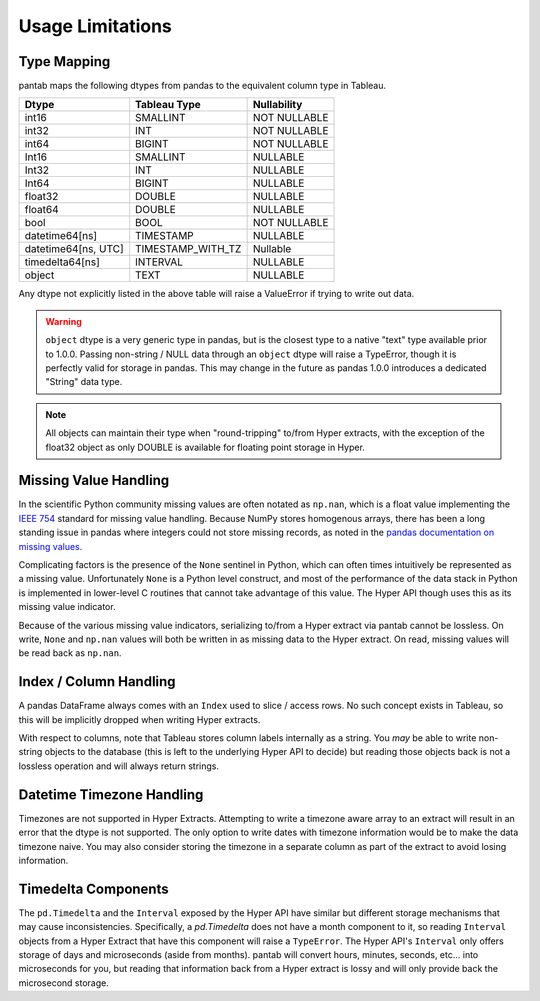Usage Limitations
=================

Type Mapping
------------

pantab maps the following dtypes from pandas to the equivalent column type in Tableau.

+--------------------+-----------------+------------+
|Dtype               |Tableau Type     |Nullability |
+====================+=================+============+
|int16               |SMALLINT         |NOT NULLABLE|
+--------------------+-----------------+------------+
|int32               |INT              |NOT NULLABLE|
+--------------------+-----------------+------------+
|int64               |BIGINT           |NOT NULLABLE|
+--------------------+-----------------+------------+
|Int16               |SMALLINT         |NULLABLE    |
+--------------------+-----------------+------------+
|Int32               |INT              |NULLABLE    |
+--------------------+-----------------+------------+
|Int64               |BIGINT           |NULLABLE    |
+--------------------+-----------------+------------+
|float32             |DOUBLE           |NULLABLE    |
+--------------------+-----------------+------------+
|float64             |DOUBLE           |NULLABLE    |
+--------------------+-----------------+------------+
|bool                |BOOL             |NOT NULLABLE|
+--------------------+-----------------+------------+
|datetime64[ns]      |TIMESTAMP        |NULLABLE    |
+--------------------+-----------------+------------+
|datetime64[ns, UTC] |TIMESTAMP_WITH_TZ|Nullable    |
+--------------------+-----------------+------------+
|timedelta64[ns]     |INTERVAL         |NULLABLE    |
+--------------------+-----------------+------------+
|object              |TEXT             |NULLABLE    |
+--------------------+-----------------+------------+

Any dtype not explicitly listed in the above table will raise a ValueError if trying to write out data.

.. warning::

   ``object`` dtype is a very generic type in pandas, but is the closest type to a native "text" type available prior to 1.0.0. Passing non-string / NULL data through an ``object`` dtype will raise a TypeError, though it is perfectly valid for storage in pandas. This may change in the future as pandas 1.0.0 introduces a dedicated "String" data type.

.. note::

   All objects can maintain their type when "round-tripping" to/from Hyper extracts, with the exception of the float32 object as only DOUBLE is available for floating point storage in Hyper. 

Missing Value Handling
----------------------
In the scientific Python community missing values are often notated as ``np.nan``, which is a float value implementing the `IEEE 754 <https://en.wikipedia.org/wiki/IEEE_754>`_ standard for missing value handling. Because NumPy stores homogenous arrays, there has been a long standing issue in pandas where integers could not store missing records, as noted in the `pandas documentation on missing values <https://pandas.pydata.org/pandas-docs/stable/user_guide/missing_data.html#working-with-missing-data>`_.

Complicating factors is the presence of the ``None`` sentinel in Python, which can often times intuitively be represented as a missing value. Unfortunately ``None`` is a Python level construct, and most of the performance of the data stack in Python is implemented in lower-level C routines that cannot take advantage of this value. The Hyper API though uses this as its missing value indicator.

Because of the various missing value indicators, serializing to/from a Hyper extract via pantab cannot be lossless. On write, ``None`` and ``np.nan`` values will both be written in as missing data to the Hyper extract. On read, missing values will be read back as ``np.nan``.

Index / Column Handling
-----------------------
A pandas DataFrame always comes with an ``Index`` used to slice / access rows. No such concept exists in Tableau, so this will be implicitly dropped when writing Hyper extracts.

With respect to columns, note that Tableau stores column labels internally as a string. You *may* be able to write non-string objects to the database (this is left to the underlying Hyper API to decide) but reading those objects back is not a lossless operation and will always return strings.

Datetime Timezone Handling
--------------------------

Timezones are not supported in Hyper Extracts. Attempting to write a timezone aware array to an extract will result in an error that the dtype is not supported. The only option to write dates with timezone information would be to make the data timezone naive. You may also consider storing the timezone in a separate column as part of the extract to avoid losing information.

Timedelta Components
--------------------

The ``pd.Timedelta`` and the ``Interval`` exposed by the Hyper API have similar but different storage mechanisms that may cause inconsistencies. Specifically, a `pd.Timedelta` does not have a month component to it, so reading ``Interval`` objects from a Hyper Extract that have this component will raise a ``TypeError``.  The Hyper API's ``Interval`` only offers storage of days and microseconds (aside from months). pantab will convert hours, minutes, seconds, etc... into microseconds for you, but reading that information back from a Hyper extract is lossy and will only provide back the microsecond storage.

